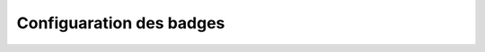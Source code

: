 ====================================
Configuaration des badges
====================================
